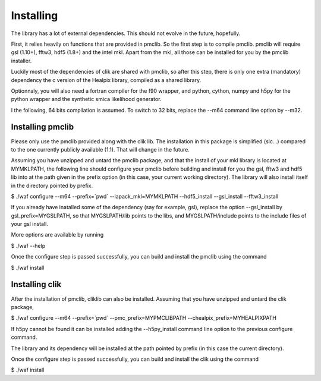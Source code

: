 Installing
==========

The library has a lot of external dependencies. This should not evolve in the future, hopefully.

First, it relies heavily on functions that are provided in pmclib. So the first step is to compile pmclib. pmclib will require gsl (1.10+), fftw3, hdf5 (1.8+)  and the intel mkl. Apart from the mkl, all those can be installed for you by the pmclib installer.

Luckily most of the dependencies of clik are shared with pmclib, so after this step, there is only one extra (mandatory) dependency the c version of the Healpix library, compiled as a shared library.

Optionnaly, you will also need a fortran compiler for the f90 wrapper, and python, cython, numpy and h5py for the python wrapper and the synthetic smica likelihood generator.

I the following, 64 bits compilation is assumed. To switch to 32 bits, replace the --m64 command line option by --m32.

Installing pmclib
-----------------

Please only use the pmclib provided along with the clik lib. The installation in this package is simplified (sic...) compared to the one currently publicly available (1.1). That will change in the future.

Assuming you have unzipped and untard the pmclib package, and that the install of your mkl library is located at MYMKLPATH, the following line should configure your pmclib before building and install for you the gsl, fftw3 and hdf5 lib into at the path given in the prefix option (in this case, your current working directory). The library will also install itself in the directory pointed by prefix.

$ ./waf configure --m64 --prefix=`pwd` --lapack_mkl=MYMKLPATH --hdf5_install --gsl_install --fftw3_install

If you already have inatalled some of the dependency (say for example, gsl), replace the option --gsl_install by gsl_prefix=MYGSLPATH, so that MYGSLPATH/lib points to the libs, and MYGSLPATH/include points to the include files of your gsl install.

More options are available by running 

$ ./waf --help

Once the configure step is passed successfully, you can build and install the pmclib using the command

$ ./waf install

Installing clik
----------------

After the installation of pmclib, cliklib can also be installed. Assuming that you have unzipped and untard the clik package, 

$ ./waf configure --m64 --prefix=`pwd` --pmc_prefix=MYPMCLIBPATH --chealpix_prefix=MYHEALPIXPATH

If h5py cannot be found it can be installed adding the --h5py_install command line option to the previous configure command.

The library and its dependency will be installed at the path pointed by prefix (in this case the current directory).

Once the configure step is passed successfully, you can build and install the clik using the command

$ ./waf install



